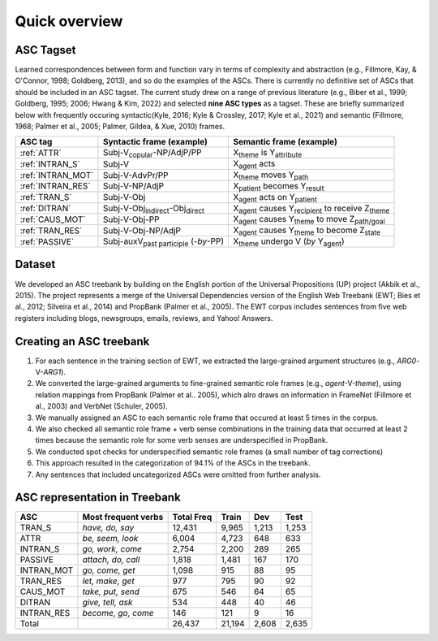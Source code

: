 Quick overview
=====

***** 
ASC Tagset
*****

Learned correspondences between form and function vary in terms of complexity and abstraction (e.g., Fillmore, Kay, & O'Connor, 1998; Goldberg, 2013), and so do the examples of the ASCs. There is currently no definitive set of ASCs that should be included in an ASC tagset. The current study drew on a range of previous literature (e.g., Biber et al., 1999; Goldberg, 1995; 2006; Hwang & Kim, 2022) and selected **nine ASC types** as a tagset. These are briefly summarized below with frequently occuring syntactic(Kyle, 2016; Kyle & Crossley, 2017; Kyle et al., 2021) and semantic (Fillmore, 1968; Palmer et al., 2005; Palmer, Gildea, & Xue, 2010) frames. 

+-------------------+--------------------------------------------------+------------------------------------------------------------------------+
| ASC tag           | Syntactic frame (example)                        | Semantic frame (example)                                               |
+===================+==================================================+========================================================================+
| :ref:`ATTR`       | Subj-V\ :sub:`copular`-NP/AdjP/PP                | X\ :sub:`theme`  is Y\ :sub:`attribute`                                |
+-------------------+--------------------------------------------------+------------------------------------------------------------------------+
| :ref:`INTRAN_S`   | Subj-V                                           | X\ :sub:`agent` acts                                                   |
+-------------------+--------------------------------------------------+------------------------------------------------------------------------+
| :ref:`INTRAN_MOT` | Subj-V-AdvPr/PP                                  | X\ :sub:`theme` moves Y\ :sub:`path`                                   |
+-------------------+--------------------------------------------------+------------------------------------------------------------------------+
| :ref:`INTRAN_RES` | Subj-V-NP/AdjP                                   | X\ :sub:`patient` becomes Y\ :sub:`result`                             |
+-------------------+--------------------------------------------------+------------------------------------------------------------------------+
| :ref:`TRAN_S`     | Subj-V-Obj                                       | X\ :sub:`agent` acts on Y\ :sub:`patient`                              |
+-------------------+--------------------------------------------------+------------------------------------------------------------------------+
| :ref:`DITRAN`     | Subj-V-Obj\ :sub:`indirect`-Obj\ :sub:`direct`   | X\ :sub:`agent` causes Y\ :sub:`recipient` to receive Z\ :sub:`theme`  |
+-------------------+--------------------------------------------------+------------------------------------------------------------------------+
| :ref:`CAUS_MOT`   | Subj-V-Obj-PP                                    | X\ :sub:`agent` causes Y\ :sub:`theme` to move Z\ :sub:`path/goal`     |
+-------------------+--------------------------------------------------+------------------------------------------------------------------------+
| :ref:`TRAN_RES`   | Subj-V-Obj-NP/AdjP                               | X\ :sub:`agent` causes Y\ :sub:`theme` to become Z\ :sub:`state`       |
+-------------------+--------------------------------------------------+------------------------------------------------------------------------+
| :ref:`PASSIVE`    | Subj-auxV\ :sub:`past participle` (-*by*-PP)     | X\ :sub:`theme` undergo V  (*by* Y\ :sub:`agent`)                      |
+-------------------+--------------------------------------------------+------------------------------------------------------------------------+



***** 
Dataset
*****
We developed an ASC treebank by building on the English portion of the Universal Propositions (UP) project (Akbik et al., 2015). The project represents a merge of the Universal Dependencies version of the English Web Treebank (EWT; Bies et al., 2012; Silveira et al., 2014) and PropBank (Palmer et al., 2005). The EWT corpus includes sentences from five web registers including blogs, newsgroups, emails, reviews, and Yahoo! Answers. 


***** 
Creating an ASC treebank
*****
#. For each sentence in the training section of EWT, we extracted the large-grained argument structures (e.g., *ARG0*-V-*ARG1*).
#. We converted the large-grained arguments to fine-grained semantic role frames (e.g., *agent*-V-*theme*), using relation mappings from PropBank (Palmer et al.. 2005), which alro draws on information in FrameNet (Fillmore et al., 2003) and VerbNet (Schuler, 2005).
#. We manually assigned an ASC to each semantic role frame that occured at least 5 times in the corpus.
#. We also checked all semantic role frame + verb sense combinations in the training data that occurred at least 2 times because the semantic role for some verb senses are underspecified in PropBank.
#. We conducted spot checks for underspecified semantic role frames (a small number of tag corrections)
#. This approach resulted in the categorization of 94.1% of the ASCs in the treebank.
#. Any sentences that included uncategorized ASCs were omitted from further analysis.

***** 
ASC representation in Treebank
*****

+-------------+----------------------+-------------+--------+--------+-------+
| ASC         | Most frequent verbs  | Total Freq  | Train  | Dev    | Test  |
+=============+======================+=============+========+========+=======+
| TRAN_S      | *have, do, say*      | 12,431      | 9,965  | 1,213  | 1,253 |
+-------------+----------------------+-------------+--------+--------+-------+
| ATTR        | *be, seem, look*     | 6,004       | 4,723  | 648    | 633   |
+-------------+----------------------+-------------+--------+--------+-------+
| INTRAN_S    | *go, work, come*     | 2,754       | 2,200  | 289    | 265   |
+-------------+----------------------+-------------+--------+--------+-------+
| PASSIVE     | *attach, do, call*   | 1,818       | 1,481  | 167    | 170   |
+-------------+----------------------+-------------+--------+--------+-------+
| INTRAN_MOT  | *go, come, get*      | 1,098       | 915    | 88     | 95    |
+-------------+----------------------+-------------+--------+--------+-------+
| TRAN_RES    | *let, make, get*     | 977         | 795    | 90     | 92    |
+-------------+----------------------+-------------+--------+--------+-------+
| CAUS_MOT    | *take, put, send*    | 675         | 546    | 64     | 65    |
+-------------+----------------------+-------------+--------+--------+-------+
| DITRAN      | *give, tell, ask*    | 534         | 448    | 40     | 46    |
+-------------+----------------------+-------------+--------+--------+-------+
| INTRAN_RES  | *become, go, come*   | 146         | 121    | 9      | 16    |
+-------------+----------------------+-------------+--------+--------+-------+
| Total       |                      | 26,437      | 21,194 | 2,608  | 2,635 |
+-------------+----------------------+-------------+--------+--------+-------+



